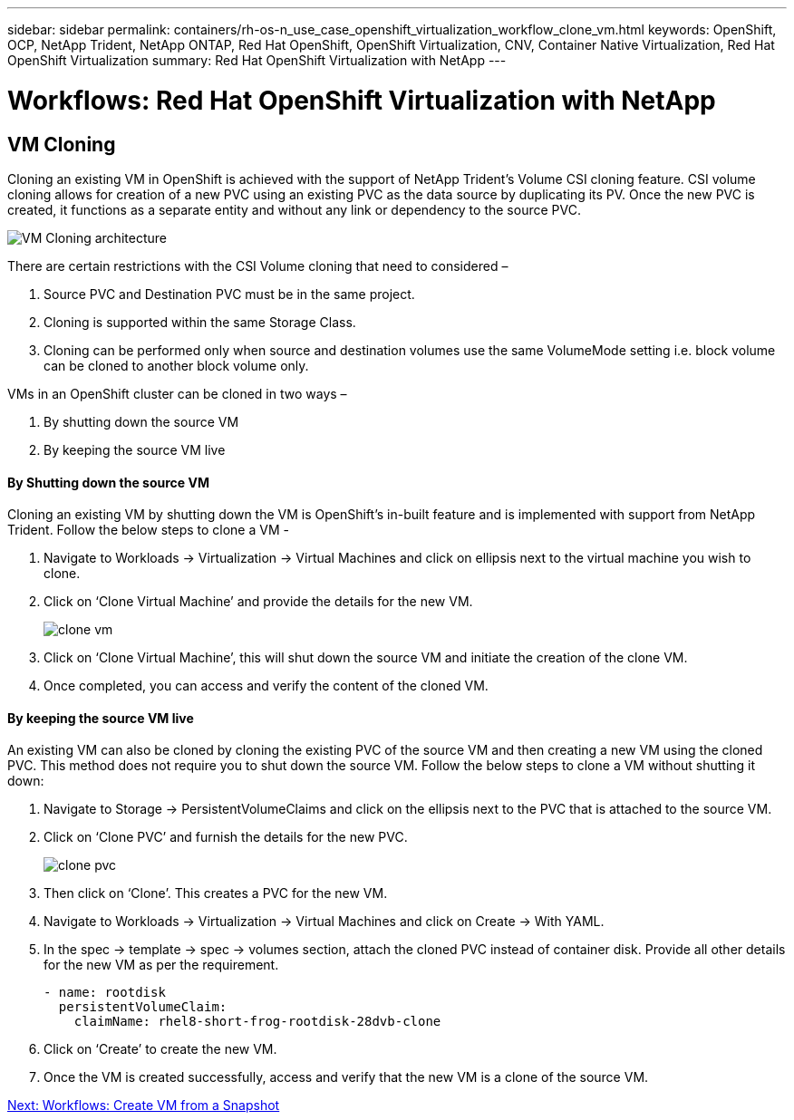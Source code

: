 ---
sidebar: sidebar
permalink: containers/rh-os-n_use_case_openshift_virtualization_workflow_clone_vm.html
keywords: OpenShift, OCP, NetApp Trident, NetApp ONTAP, Red Hat OpenShift, OpenShift Virtualization, CNV, Container Native Virtualization, Red Hat OpenShift Virtualization
summary: Red Hat OpenShift Virtualization with NetApp
---

= Workflows: Red Hat OpenShift Virtualization with NetApp

:hardbreaks:
:nofooter:
:icons: font
:linkattrs:
:imagesdir: ./../media/

[.lead]

== VM Cloning

Cloning an existing VM in OpenShift is achieved with the support of NetApp Trident’s Volume CSI cloning feature. CSI volume cloning allows for creation of a new PVC using an existing PVC as the data source by duplicating its PV. Once the new PVC is created, it functions as a separate entity and without any link or dependency to the source PVC.

image::redhat_openshift_image57.jpg[VM Cloning architecture]

There are certain restrictions with the CSI Volume cloning that need to considered –

.	Source PVC and Destination PVC must be in the same project.
.	Cloning is supported within the same Storage Class.
.	Cloning can be performed only when source and destination volumes use the same VolumeMode setting i.e. block volume can be cloned to another block volume only.

VMs in an OpenShift cluster can be cloned in two ways –

.	By shutting down the source VM
.	By keeping the source VM live

==== By Shutting down the source VM

Cloning an existing VM by shutting down the VM is OpenShift’s in-built feature and is implemented with support from NetApp Trident. Follow the below steps to clone a VM -

.	Navigate to Workloads -> Virtualization -> Virtual Machines and click on ellipsis next to the virtual machine you wish to clone.
.	Click on ‘Clone Virtual Machine’ and provide the details for the new VM.
+

image::redhat_openshift_image58.jpg[clone vm]

.	Click on ‘Clone Virtual Machine’, this will shut down the source VM and initiate the creation of the clone VM.
.	Once completed, you can access and verify the content of the cloned VM.

==== By keeping the source VM live

An existing VM can also be cloned by cloning the existing PVC of the source VM and then creating a new VM using the cloned PVC. This method does not require you to shut down the source VM. Follow the below steps to clone a VM without shutting it down:

.	Navigate to Storage -> PersistentVolumeClaims and click on the ellipsis next to the PVC that is attached to the source VM.
.	Click on ‘Clone PVC’ and furnish the details for the new PVC.
+

image::redhat_openshift_image59.jpg[clone pvc]

.	Then click on ‘Clone’. This creates a PVC for the new VM.
.	Navigate to Workloads -> Virtualization -> Virtual Machines and click on Create -> With YAML.
.	In the spec -> template -> spec -> volumes section, attach the cloned PVC instead of container disk. Provide all other details for the new VM as per the requirement.
[source, cli]
- name: rootdisk
  persistentVolumeClaim:
    claimName: rhel8-short-frog-rootdisk-28dvb-clone

.	Click on ‘Create’ to create the new VM.
.	Once the VM is created successfully, access and verify that the new VM is a clone of the source VM.

link:rh-os-n_use_case_openshift_virtualization_workflow_vm_from_snapshot.html[Next: Workflows: Create VM from a Snapshot]
